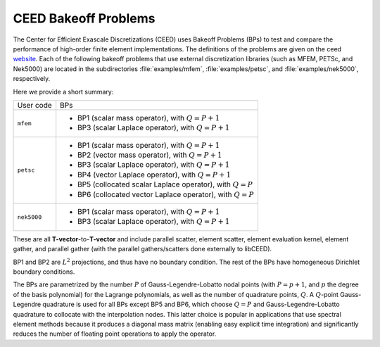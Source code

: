 .. _bps:

CEED Bakeoff Problems
======================================

The Center for Efficient Exascale Discretizations (CEED) uses Bakeoff Problems (BPs)
to test and compare the performance of high-order finite element implementations. The
definitions of the problems are given on the ceed
`website <https://ceed.exascaleproject.org/bps/>`_. Each of the following bakeoff
problems that use external discretization libraries (such as MFEM, PETSc, and Nek5000)
are located in the subdirectories :file:`examples/mfem`, :file:`examples/petsc`, and
:file:`examples/nek5000`, respectively.

Here we provide a short summary:

+-------------------------+----------------------------------------------------------------+
| User code               | BPs                                                            |
+-------------------------+----------------------------------------------------------------+
|                         | - BP1 (scalar mass operator), with :math:`Q=P+1`               |
| ``mfem``                | - BP3 (scalar Laplace operator), with :math:`Q=P+1`            |
+-------------------------+----------------------------------------------------------------+
|                         | - BP1 (scalar mass operator), with :math:`Q=P+1`               |
|                         | - BP2 (vector mass operator), with :math:`Q=P+1`               |
|                         | - BP3 (scalar Laplace operator), with :math:`Q=P+1`            |
| ``petsc``               | - BP4 (vector Laplace operator), with :math:`Q=P+1`            |
|                         | - BP5 (collocated scalar Laplace operator), with :math:`Q=P`   |
|                         | - BP6 (collocated vector Laplace operator), with :math:`Q=P`   |
+-------------------------+----------------------------------------------------------------+
|                         | - BP1 (scalar mass operator), with :math:`Q=P+1`               |
| ``nek5000``             | - BP3 (scalar Laplace operator), with :math:`Q=P+1`            |
+-------------------------+----------------------------------------------------------------+

These are all **T-vector**-to-**T-vector** and include parallel scatter, element
scatter, element evaluation kernel, element gather, and parallel gather (with the
parallel gathers/scatters done externally to libCEED).

BP1 and BP2 are :math:`L^2` projections, and thus have no boundary condition.
The rest of the BPs have homogeneous Dirichlet boundary conditions.

The BPs are parametrized by the number :math:`P` of Gauss-Legendre-Lobatto nodal points (with :math:`P=p+1`, and :math:`p` the degree of the basis polynomial) for the Lagrange polynomials, as well as the number of quadrature points, :math:`Q`.
A :math:`Q`-point Gauss-Legendre quadrature is used for all BPs except BP5 and BP6, which choose :math:`Q = P` and Gauss-Legendre-Lobatto quadrature to collocate with the interpolation nodes.
This latter choice is popular in applications that use spectral element methods because it produces a diagonal mass matrix (enabling easy explicit time integration) and significantly reduces the number of floating point operations to apply the operator.

